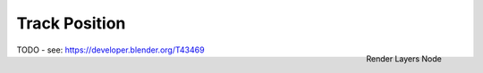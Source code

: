 
**************
Track Position
**************

.. figure:: /images/compositing_nodes_trackposition.png
   :align: right
   :width: 150px

   Render Layers Node

TODO - see: https://developer.blender.org/T43469
